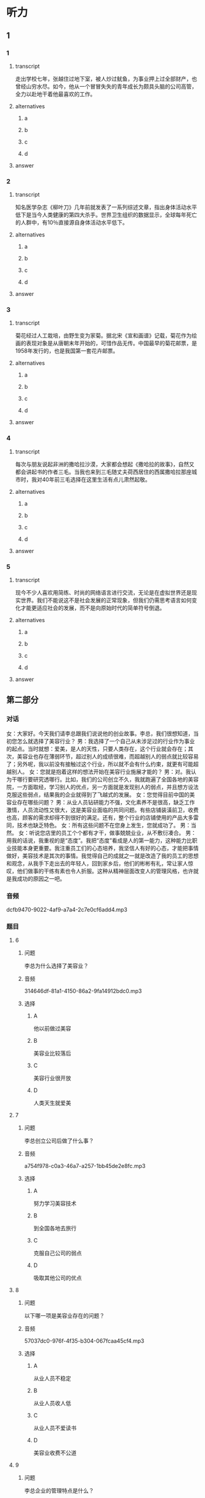 * 听力

** 1

*** 1

**** transcript

走出学校七年，张越住过地下室，被人炒过鱿鱼，为事业押上过全部财产，也曾经山穷水尽。如今，他从一个冒冒失失的青年成长为颇具头脑的公司高管，全力以赴地干着他最喜欢的工作。

**** alternatives

***** a



***** b



***** c



***** d



**** answer



*** 2

**** transcript

知名医学杂志《柳叶刀》几年前就发表了一系列综述文章，指出身体活动水平低下是当今人类健康的第四大杀手。世界卫生组织的数据显示，全球每年死亡的人群中，有10％直接源自身体活动水平低下。

**** alternatives

***** a



***** b



***** c



***** d



**** answer



*** 3

**** transcript

菊花经过人工栽培，由野生变为家菊。据北宋《宣和画谱》记载，菊花作为绘画的表现对象是从唐朝末年开始的，可惜作品无传。中国最早的菊花邮票，是1958年发行的，也是我国第一套花卉邮票。

**** alternatives

***** a



***** b



***** c



***** d



**** answer



*** 4

**** transcript

每次与朋友说起非洲的撒哈拉沙漠，大家都会想起《撒哈拉的故事》，自然又都会讲起书的作者三毛。当我也来到三毛随丈夫荷西居住的西属撒哈拉那座城市时，我对40年前三毛选择在这里生活有点儿肃然起敬。

**** alternatives

***** a



***** b



***** c



***** d



**** answer



*** 5

**** transcript

现今不少人喜欢用简练、时尚的网络语言进行交流，无论是在虚拟世界还是现实世界。我们不能说这不是社会发展的正常现象，但我们仍需思考语言如何变化才能更适应社会的发展，而不是向原始时代的简单符号倒退。

**** alternatives

***** a



***** b



***** c



***** d



**** answer

**  第二部分

*** 对话

女：大家好。今天我们请李总跟我们说说他的创业故事。李总，我们很想知道，当初您怎么就选择了美容行业？
男：我选择了一个自己从未涉足过的行业作为事业的起点。当时就想：爱美，是人的天性，只要人类存在，这个行业就会存在；其次，美容业也存在薄弱环节，超过别人的成绩很难，而超越别人的弱点就比较容易了；另外呢，我以前没有接触过这个行业，所以就不会有什么约束，就更有可能超越别人。
女：您就是抱着这样的想法开始在美容行业施展才能的？
男：对。我认为干哪行要研究透哪行。比如，我们的公司创立不久，我就跑遍了全国各地的美容院，一方面取经，学习别人的优点，另一方面就是发现别人的弱点，并且想方设法克服这些弱点，结果我的企业就得到了飞越式的发展。
女：您觉得目前中国的美容业存在哪些问题？
男：从业人员钻研能力不强，文化素养不是很高，缺乏工作激情，人员流动性又很大，这是美容业面临的共同问题。有些店铺装潢前卫，收费也高，顾客的需求却得不到很好的满足。还有，整个行业的店铺使用的产品大多雷同，技术也缺乏特色。
女：所有这些问题不在您身上发生，您就成功了。
男：当然。
女：听说您店里的员工个个都有才干，做事兢兢业业，从不敷衍凑合。
男：用我的话说，我重视的是“态度”。我把“态度”看成是人的第一能力，这种能力比职业技能本身更重要。我注重员工们的心态培养，我坚信人有好的心态，才能把事情做好，美容技术是其次的事情。我觉得自己的成就之一就是改造了我的员工的思想和观念，从我手下走出去的年轻人，回到家乡后，他们的彬彬有礼，常让家人惊叹，他们做事的干练有素也令人折服。这种从精神层面改变人的管理风格，也许就是我成功的原因之一吧。

*** 音频

dcfb9470-9022-4af9-a7a4-2c7e0cf6add4.mp3

*** 题目

**** 6

***** 问题

李总为什么选择了美容业？

***** 音频

314646df-81a1-4150-86a2-9fa14912bdc0.mp3

***** 选择

****** A

他以前做过美容

****** B

美容业比较落后

****** C

美容行业很开放

****** D

人类天生就爱美

**** 7

***** 问题

李总创立公司后做了什么事？

***** 音频

a754f978-c0a3-46a7-a257-1bb45de2e8fc.mp3

***** 选择

****** A

努力学习美容技术

****** B

到全国各地去旅行

****** C

克服自己公司的弱点

****** D

吸取其他公司的优点

**** 8

***** 问题

以下哪一项是美容业存在的问题？

***** 音频

57037dc0-976f-4f35-b304-067fcaa45cf4.mp3

***** 选择

****** A

从业人员不稳定

****** B

从业人员收人低

****** C

从业人员不爱读书

****** D

美容业收费不公道

**** 9

***** 问题

李总企业的管理特点是什么？

***** 音频

f6636fd6-cac4-4233-8a18-88f5689e7eb7.mp3

***** 选择

****** A

注重员工技能的考核

****** B

注重员工心态的培养

****** C

注重员工的工作效率

****** D

培养员工的做事能力

**** 10

***** 问题

关于李总，下列哪项正确？

***** 音频

a396e169-2107-48b3-8fec-322e3f4d3fe0.mp3

***** 选择

****** A

虚心做人，认真做事

****** B

对自己的缺点零容忍

****** C

有自己独特的经营之道

****** D

对美容业改革情有独钟

